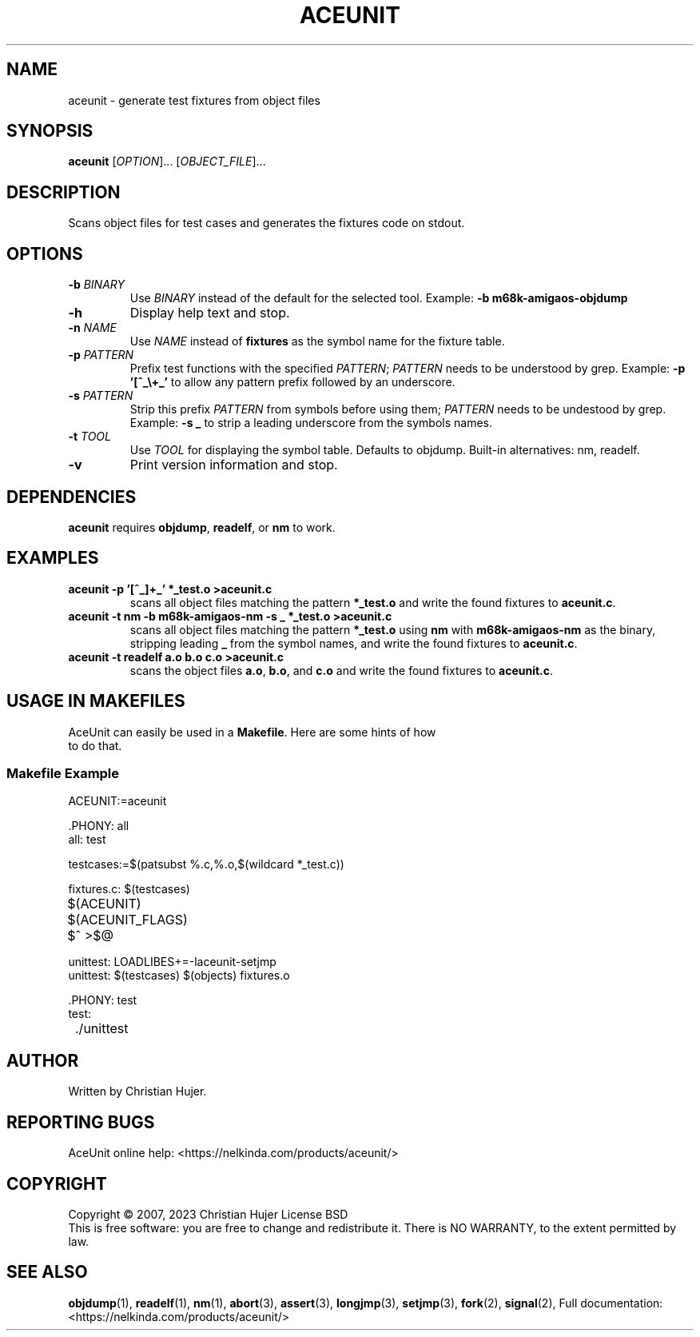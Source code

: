 .TH ACEUNIT "1" "March 2023" "AceUnit 3.0" "User Commands"
.SH NAME
aceunit \- generate test fixtures from object files
.SH SYNOPSIS
.B aceunit
[\fI\,OPTION\/\fR]... [\fI\,OBJECT_FILE\/\fR]...
.SH DESCRIPTION
.\" Add any additional description here
.PP
Scans object files for test cases and generates the fixtures code on stdout.
.SH OPTIONS
.TP
\fB\-b\fR \fI\,BINARY\/\fR
Use \fI\,BINARY\/\fR instead of the default for the selected tool.
Example: \fB-b m68k-amigaos-objdump\fR
.TP
\fB\-h\fR
Display help text and stop.
.TP
\fB\-n\fR \fI\,NAME\/\fR
Use \fI\,NAME\/\fR instead of \fBfixtures\fR as the symbol name for the fixture table.
.TP
\fB\-p\fR \fI\,PATTERN\/\fR
Prefix test functions with the specified \fI\,PATTERN\/\fR;
\fI\,PATTERN\/\fR needs to be understood by grep.
Example: \fB-p '[^_\\+_'\fR to allow any pattern prefix followed by an underscore.
.TP
\fB\-s\fR \fI\,PATTERN\/\fR
Strip this prefix \fI\,PATTERN\/\fR from symbols before using them;
\fI\,PATTERN\/\fR needs to be undestood by grep.
Example: \fB-s _\fR to strip a leading underscore from the symbols names.
.TP
\fB\-t\fR \fI\,TOOL\/\fR
Use \fI\,TOOL\/\fR for displaying the symbol table.
Defaults to objdump.
Built-in alternatives: nm, readelf.
.TP
\fB\-v\fR
Print version information and stop.
.SH DEPENDENCIES
\fBaceunit\fR requires \fBobjdump\fR, \fBreadelf\fR, or \fBnm\fR to work.
.SH EXAMPLES
.TP
\fBaceunit \-p '[^_]\+_' *_test.o >aceunit.c\fR
scans all object files matching the pattern \fB*_test.o\fR and write the found fixtures to \fBaceunit.c\fR.
.TP
\fBaceunit \-t nm \-b m68k-amigaos-nm \-s _ *_test.o >aceunit.c\fR
scans all object files matching the pattern \fB*_test.o\fR using \fBnm\fR with \fBm68k-amigaos-nm\fR as the binary, stripping leading \fB_\fR from the symbol names, and write the found fixtures to \fBaceunit.c\fR.
.TP
\fBaceunit \-t readelf a.o b.o c.o >aceunit.c\fR
scans the object files \fBa.o\fR, \fBb.o\fR, and \fBc.o\fR and write the found fixtures to \fBaceunit.c\fR.
.SH USAGE IN MAKEFILES
.TP
AceUnit can easily be used in a \fBMakefile\fR.  Here are some hints of how to do that.
.SS Makefile Example
.EX
ACEUNIT:=aceunit

\&.PHONY: all
all: test

testcases:=$(patsubst %.c,%.o,$(wildcard *_test.c))

fixtures.c: $(testcases)
	$(ACEUNIT) $(ACEUNIT_FLAGS) $^ >$@

unittest: LOADLIBES+=-laceunit-setjmp
unittest: $(testcases) $(objects) fixtures.o

\&.PHONY: test
test:
	./unittest
.EE
.SH AUTHOR
Written by Christian Hujer.
.SH "REPORTING BUGS"
AceUnit online help: <https://nelkinda.com/products/aceunit/>
.SH COPYRIGHT
Copyright \(co 2007, 2023 Christian Hujer
License BSD
.br
This is free software: you are free to change and redistribute it.
There is NO WARRANTY, to the extent permitted by law.
.SH "SEE ALSO"
\&\fBobjdump\fR\|(1),
\&\fBreadelf\fR\|(1),
\&\fBnm\fR\|(1),
\&\fBabort\fR\|(3),
\&\fBassert\fR\|(3),
\&\fBlongjmp\fR\|(3),
\&\fBsetjmp\fR\|(3),
\&\fBfork\fR\|(2),
\&\fBsignal\fR\|(2),
Full documentation: <https://nelkinda.com/products/aceunit/>
